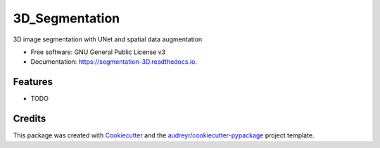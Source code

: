 ===============
3D_Segmentation
===============


.. image:: https://img.shields.io/pypi/v/segmentation_3D.svg
        :target: https://pypi.python.org/pypi/segmentation_3D

.. image:: https://img.shields.io/travis/lhw610/segmentation_3D.svg
        :target: https://travis-ci.com/lhw610/segmentation_3D

.. image:: https://readthedocs.org/projects/segmentation-3D/badge/?version=latest
        :target: https://segmentation-3D.readthedocs.io/en/latest/?badge=latest
        :alt: Documentation Status




3D image segmentation with UNet and spatial data augmentation


* Free software: GNU General Public License v3
* Documentation: https://segmentation-3D.readthedocs.io.


Features
--------

* TODO

Credits
-------

This package was created with Cookiecutter_ and the `audreyr/cookiecutter-pypackage`_ project template.

.. _Cookiecutter: https://github.com/audreyr/cookiecutter
.. _`audreyr/cookiecutter-pypackage`: https://github.com/audreyr/cookiecutter-pypackage
